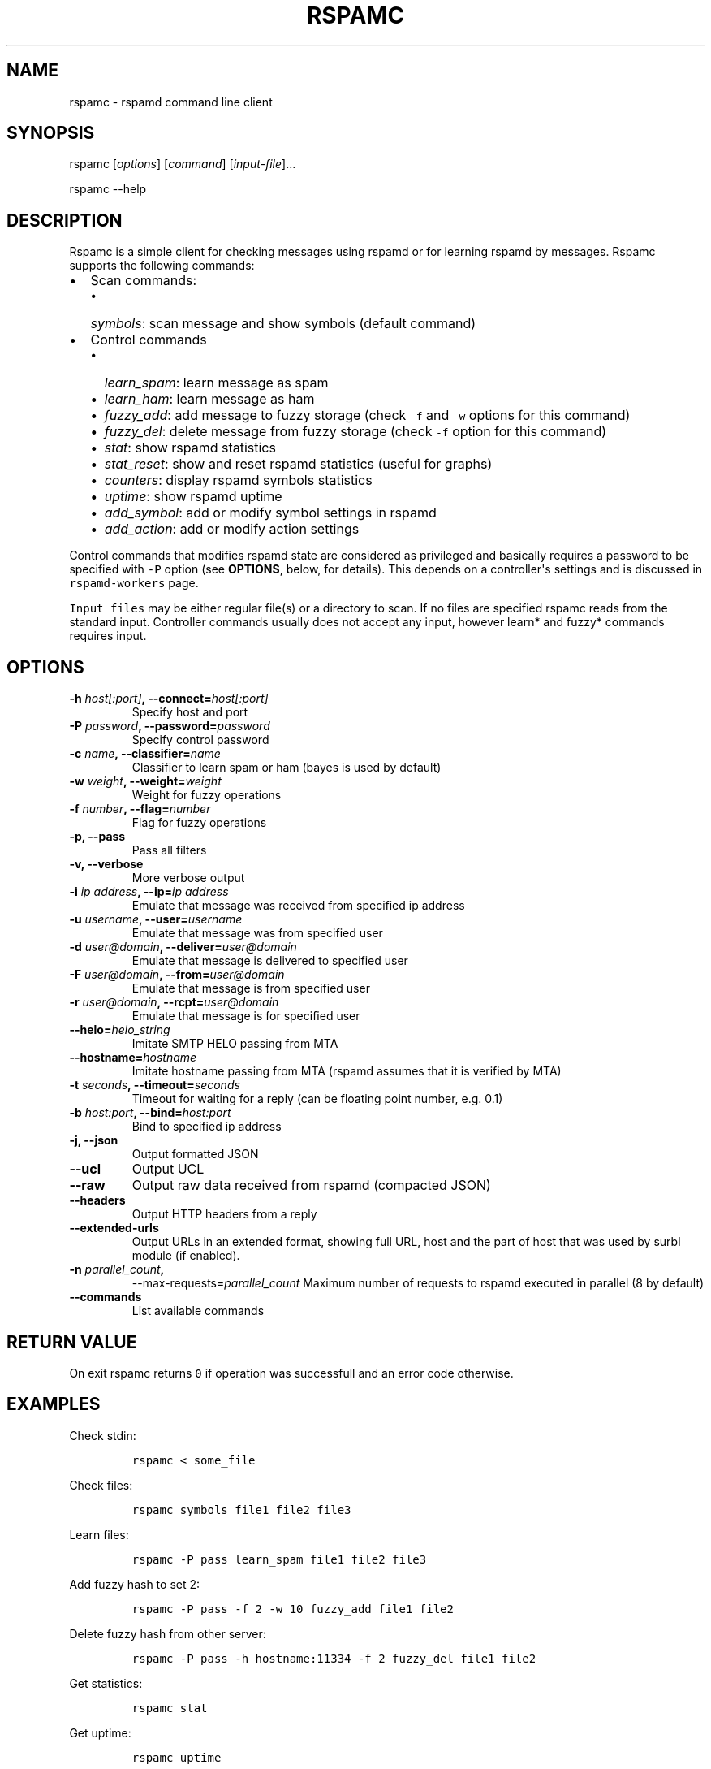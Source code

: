 .TH "RSPAMC" "1" "" "Rspamd User Manual" ""
.SH NAME
.PP
rspamc \- rspamd command line client
.SH SYNOPSIS
.PP
rspamc [\f[I]options\f[]] [\f[I]command\f[]] [\f[I]input\-file\f[]]...
.PP
rspamc \-\-help
.SH DESCRIPTION
.PP
Rspamc is a simple client for checking messages using rspamd or for
learning rspamd by messages.
Rspamc supports the following commands:
.IP \[bu] 2
Scan commands:
.RS 2
.IP \[bu] 2
\f[I]symbols\f[]: scan message and show symbols (default command)
.RE
.IP \[bu] 2
Control commands
.RS 2
.IP \[bu] 2
\f[I]learn_spam\f[]: learn message as spam
.IP \[bu] 2
\f[I]learn_ham\f[]: learn message as ham
.IP \[bu] 2
\f[I]fuzzy_add\f[]: add message to fuzzy storage (check \f[C]\-f\f[] and
\f[C]\-w\f[] options for this command)
.IP \[bu] 2
\f[I]fuzzy_del\f[]: delete message from fuzzy storage (check
\f[C]\-f\f[] option for this command)
.IP \[bu] 2
\f[I]stat\f[]: show rspamd statistics
.IP \[bu] 2
\f[I]stat_reset\f[]: show and reset rspamd statistics (useful for
graphs)
.IP \[bu] 2
\f[I]counters\f[]: display rspamd symbols statistics
.IP \[bu] 2
\f[I]uptime\f[]: show rspamd uptime
.IP \[bu] 2
\f[I]add_symbol\f[]: add or modify symbol settings in rspamd
.IP \[bu] 2
\f[I]add_action\f[]: add or modify action settings
.RE
.PP
Control commands that modifies rspamd state are considered as privileged
and basically requires a password to be specified with \f[C]\-P\f[]
option (see \f[B]OPTIONS\f[], below, for details).
This depends on a controller\[aq]s settings and is discussed in
\f[C]rspamd\-workers\f[] page.
.PP
\f[C]Input\ files\f[] may be either regular file(s) or a directory to
scan.
If no files are specified rspamc reads from the standard input.
Controller commands usually does not accept any input, however learn*
and fuzzy* commands requires input.
.SH OPTIONS
.TP
.B \-h \f[I]host[:port]\f[], \-\-connect=\f[I]host[:port]\f[]
Specify host and port
.RS
.RE
.TP
.B \-P \f[I]password\f[], \-\-password=\f[I]password\f[]
Specify control password
.RS
.RE
.TP
.B \-c \f[I]name\f[], \-\-classifier=\f[I]name\f[]
Classifier to learn spam or ham (bayes is used by default)
.RS
.RE
.TP
.B \-w \f[I]weight\f[], \-\-weight=\f[I]weight\f[]
Weight for fuzzy operations
.RS
.RE
.TP
.B \-f \f[I]number\f[], \-\-flag=\f[I]number\f[]
Flag for fuzzy operations
.RS
.RE
.TP
.B \-p, \-\-pass
Pass all filters
.RS
.RE
.TP
.B \-v, \-\-verbose
More verbose output
.RS
.RE
.TP
.B \-i \f[I]ip address\f[], \-\-ip=\f[I]ip address\f[]
Emulate that message was received from specified ip address
.RS
.RE
.TP
.B \-u \f[I]username\f[], \-\-user=\f[I]username\f[]
Emulate that message was from specified user
.RS
.RE
.TP
.B \-d \f[I]user\@domain\f[], \-\-deliver=\f[I]user\@domain\f[]
Emulate that message is delivered to specified user
.RS
.RE
.TP
.B \-F \f[I]user\@domain\f[], \-\-from=\f[I]user\@domain\f[]
Emulate that message is from specified user
.RS
.RE
.TP
.B \-r \f[I]user\@domain\f[], \-\-rcpt=\f[I]user\@domain\f[]
Emulate that message is for specified user
.RS
.RE
.TP
.B \-\-helo=\f[I]helo_string\f[]
Imitate SMTP HELO passing from MTA
.RS
.RE
.TP
.B \-\-hostname=\f[I]hostname\f[]
Imitate hostname passing from MTA (rspamd assumes that it is verified by
MTA)
.RS
.RE
.TP
.B \-t \f[I]seconds\f[], \-\-timeout=\f[I]seconds\f[]
Timeout for waiting for a reply (can be floating point number, e.g.
0.1)
.RS
.RE
.TP
.B \-b \f[I]host:port\f[], \-\-bind=\f[I]host:port\f[]
Bind to specified ip address
.RS
.RE
.TP
.B \-j, \-\-json
Output formatted JSON
.RS
.RE
.TP
.B \-\-ucl
Output UCL
.RS
.RE
.TP
.B \-\-raw
Output raw data received from rspamd (compacted JSON)
.RS
.RE
.TP
.B \-\-headers
Output HTTP headers from a reply
.RS
.RE
.TP
.B \-\-extended\-urls
Output URLs in an extended format, showing full URL, host and the part
of host that was used by surbl module (if enabled).
.RS
.RE
.TP
.B \-n \f[I]parallel_count\f[],
\-\-max\-requests=\f[I]parallel_count\f[]
Maximum number of requests to rspamd executed in parallel (8 by default)
.RS
.RE
.TP
.B \-\-commands
List available commands
.RS
.RE
.SH RETURN VALUE
.PP
On exit rspamc returns \f[C]0\f[] if operation was successfull and an
error code otherwise.
.SH EXAMPLES
.PP
Check stdin:
.IP
.nf
\f[C]
rspamc\ <\ some_file
\f[]
.fi
.PP
Check files:
.IP
.nf
\f[C]
rspamc\ symbols\ file1\ file2\ file3
\f[]
.fi
.PP
Learn files:
.IP
.nf
\f[C]
rspamc\ \-P\ pass\ learn_spam\ file1\ file2\ file3
\f[]
.fi
.PP
Add fuzzy hash to set 2:
.IP
.nf
\f[C]
rspamc\ \-P\ pass\ \-f\ 2\ \-w\ 10\ fuzzy_add\ file1\ file2
\f[]
.fi
.PP
Delete fuzzy hash from other server:
.IP
.nf
\f[C]
rspamc\ \-P\ pass\ \-h\ hostname:11334\ \-f\ 2\ fuzzy_del\ file1\ file2
\f[]
.fi
.PP
Get statistics:
.IP
.nf
\f[C]
rspamc\ stat
\f[]
.fi
.PP
Get uptime:
.IP
.nf
\f[C]
rspamc\ uptime
\f[]
.fi
.PP
Add custom rule\[aq]s weight:
.IP
.nf
\f[C]
rspamc\ add_symbol\ test\ 1.5
\f[]
.fi
.PP
Add custom action\[aq]s weight:
.IP
.nf
\f[C]
rspamc\ add_action\ reject\ 7.1
\f[]
.fi
.SH SEE ALSO
.PP
Rspamd documentation and source codes may be downloaded from
<https://rspamd.com/>.

